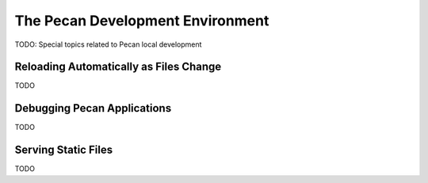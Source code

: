 .. _development:

The Pecan Development Environment
=================================
TODO: Special topics related to Pecan local development

Reloading Automatically as Files Change
---------------------------------------
TODO

Debugging Pecan Applications
----------------------------
TODO

Serving Static Files
--------------------
TODO
